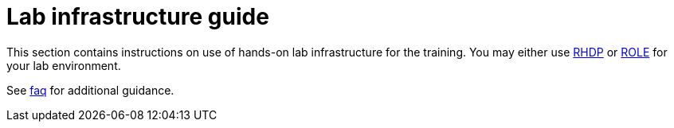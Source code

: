 = Lab infrastructure guide

This section contains instructions on use of hands-on lab infrastructure for the training. You may either use xref:rhdp.adoc[RHDP] or xref:role.adoc[ROLE] for your lab environment.

See xref:references:faq.adoc[faq] for additional guidance.